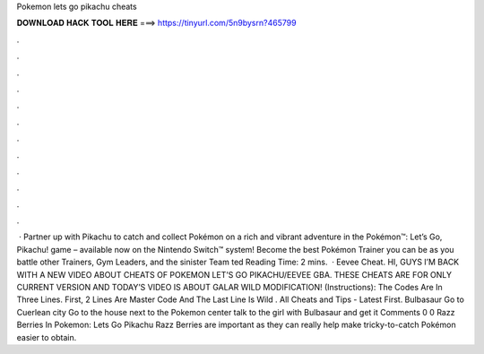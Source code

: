 Pokemon lets go pikachu cheats

𝐃𝐎𝐖𝐍𝐋𝐎𝐀𝐃 𝐇𝐀𝐂𝐊 𝐓𝐎𝐎𝐋 𝐇𝐄𝐑𝐄 ===> https://tinyurl.com/5n9bysrn?465799

.

.

.

.

.

.

.

.

.

.

.

.

 · Partner up with Pikachu to catch and collect Pokémon on a rich and vibrant adventure in the Pokémon™: Let’s Go, Pikachu! game – available now on the Nintendo Switch™ system! Become the best Pokémon Trainer you can be as you battle other Trainers, Gym Leaders, and the sinister Team ted Reading Time: 2 mins.  · Eevee Cheat. HI, GUYS I’M BACK WITH A NEW VIDEO ABOUT CHEATS OF POKEMON LET’S GO PIKACHU/EEVEE GBA. THESE CHEATS ARE FOR ONLY CURRENT VERSION AND TODAY’S VIDEO IS ABOUT GALAR WILD MODIFICATION! (Instructions): The Codes Are In Three Lines. First, 2 Lines Are Master Code And The Last Line Is Wild . All Cheats and Tips - Latest First. Bulbasaur Go to Cuerlean city Go to the house next to the Pokemon center talk to the girl with Bulbasaur and get it Comments 0 0 Razz Berries In Pokemon: Lets Go Pikachu Razz Berries are important as they can really help make tricky-to-catch Pokémon easier to obtain.